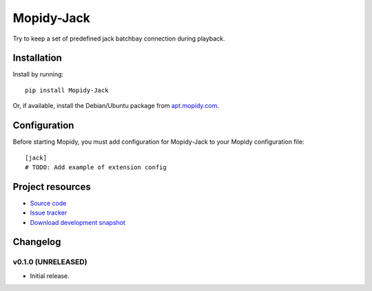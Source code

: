 ****************************
Mopidy-Jack
****************************

.. image:: https://pypip.in/v/Mopidy-Jack/badge.png
    :target: https://crate.io/packages/Mopidy-Jack/
    :alt: Latest PyPI version

.. image:: https://pypip.in/d/Mopidy-Jack/badge.png
    :target: https://crate.io/packages/Mopidy-Jack/
    :alt: Number of PyPI downloads

.. image:: https://travis-ci.org/TooDizzy/mopidy-jack.png?branch=master
    :target: https://travis-ci.org/TooDizzy/mopidy-jack
    :alt: Travis CI build status

.. image:: https://coveralls.io/repos/TooDizzy/mopidy-jack/badge.png?branch=master
   :target: https://coveralls.io/r/TooDizzy/mopidy-jack?branch=master
   :alt: Test coverage

Try to keep a set of predefined jack batchbay connection during playback.


Installation
============

Install by running::

    pip install Mopidy-Jack

Or, if available, install the Debian/Ubuntu package from `apt.mopidy.com
<http://apt.mopidy.com/>`_.


Configuration
=============

Before starting Mopidy, you must add configuration for
Mopidy-Jack to your Mopidy configuration file::

    [jack]
    # TODO: Add example of extension config


Project resources
=================

- `Source code <https://github.com/TooDizzy/mopidy-jack>`_
- `Issue tracker <https://github.com/TooDizzy/mopidy-jack/issues>`_
- `Download development snapshot <https://github.com/TooDizzy/mopidy-jack/tarball/master#egg=Mopidy-Jack-dev>`_


Changelog
=========

v0.1.0 (UNRELEASED)
----------------------------------------

- Initial release.